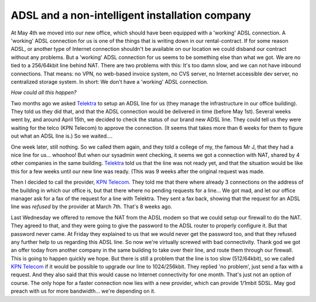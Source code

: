 ADSL and a non-intelligent installation company
===============================================

.. articleMetaData::
   :Where: Highway A348, The Netherlands

At May 4th we moved into our new office, which should have been
equipped with a 'working' ADSL connection. A 'working' ADSL connection
for us is one of the things that is writing down in our
rental-contract. If for some reason ADSL, or another type of Internet
connection shouldn't be available on our location we could disband our
contract without any problems. But a 'working' ADSL connection for us
seems to be something else than what we got. We are no tied to a
256/64kbit line behind NAT. There are two problems with this: It's too
damn slow, and we can not have inbound connections. That means: no VPN,
no web-based invoice system, no CVS server, no Internet accessible dev
server, no centralized storage system. In short: We don't have a
'working' ADSL connection.

*How could all this happen?*

Two months ago we asked `Telektra`_ to setup an
ADSL line for us (they manage the infrastructure in our office
building). They told us they did that, and that the ADSL connection
would be delivered in time (before May 1st). Several weeks went by, and
around April 15th, we decided to check the status of our brand new ADSL
line. They could tell us they were waiting for the telco (KPN Telecom)
to approve the connection. (It seems that takes more than 6 weeks for
them to figure out what an ADSL line is.) So we waited....

One week later, still nothing. So we called them again, and they told a
college of my, the famous Mr J, that they had a nice line for us...
whoohoo! But when our sysadmin went checking, it seems we got a
connection with NAT, shared by 4 other companies in the same
building. `Telektra`_ told us that the line was not
ready yet, and that the situation would be like this for a few weeks
until our new line was ready. (This was 9 weeks after the original
request was made.

Then I decided to call the provider, `KPN Telecom`_.
They told me that there where already 3 connections on the address of
the building in which our office is, but that there where no pending
requests for a line... We got mad, and let our office manager ask for a
fax of the request for a line with Telektra. They sent a fax back,
showing that the request for an ADSL line was *refused* by the
provider at March 7th. That's 8 weeks ago.

Last Wednesday we offered to remove the NAT from the ADSL modem so that
we could setup our firewall to do the NAT. They agreed to that, and they
were going to give the password to the ADSL router to properly configure
it. But that password never came. At Friday they explained to us that we
would never get the password too, and that they refused any further help
to us regarding this ADSL line. So now we're virtually screwed with bad
connectivity. Thank god we got an offer today from another company in
the same building to take over their line, and route them through our
firewall. This is going to happen quickly we hope. But there is still a
problem that the line is too slow (512/64kbit), so we called `KPN Telecom`_ if it would be possible to upgrade our line to
1024/256kbit. They replied 'no problem', just send a fax with a request.
And they also said that this would cause no Internet connectivity for
one month. That's just not an option of course. The only hope for a
faster connection now lies with a new provider, which can provide
1/1mbit SDSL. May god preach with us for more bandwidth... we're
depending on it.

.. _`xdebug`: http://xdebug.org/
.. _`PHP`: http://www.php.net/
.. _`Telektra`: http://www.telektra.nl
.. _`KPN Telecom`: http://www.kpntelecom.nl

